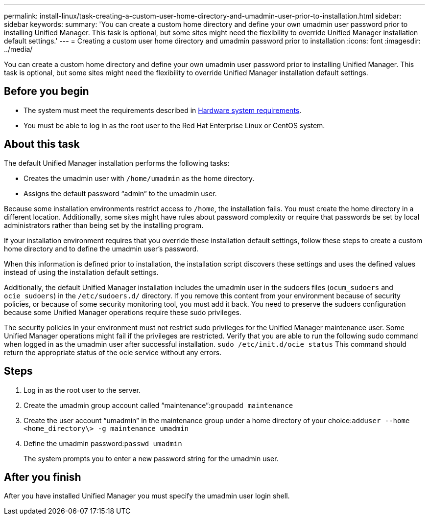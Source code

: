 ---
permalink: install-linux/task-creating-a-custom-user-home-directory-and-umadmin-user-prior-to-installation.html
sidebar: sidebar
keywords: 
summary: 'You can create a custom home directory and define your own umadmin user password prior to installing Unified Manager. This task is optional, but some sites might need the flexibility to override Unified Manager installation default settings.'
---
= Creating a custom user home directory and umadmin password prior to installation
:icons: font
:imagesdir: ../media/

[.lead]
You can create a custom home directory and define your own umadmin user password prior to installing Unified Manager. This task is optional, but some sites might need the flexibility to override Unified Manager installation default settings.

== Before you begin

* The system must meet the requirements described in xref:concept-virtual-infrastructure-or-hardware-system-requirements.adoc[Hardware system requirements].
* You must be able to log in as the root user to the Red Hat Enterprise Linux or CentOS system.

== About this task

The default Unified Manager installation performs the following tasks:

* Creates the umadmin user with `/home/umadmin` as the home directory.
* Assigns the default password "`admin`" to the umadmin user.

Because some installation environments restrict access to `/home`, the installation fails. You must create the home directory in a different location. Additionally, some sites might have rules about password complexity or require that passwords be set by local administrators rather than being set by the installing program.

If your installation environment requires that you override these installation default settings, follow these steps to create a custom home directory and to define the umadmin user's password.

When this information is defined prior to installation, the installation script discovers these settings and uses the defined values instead of using the installation default settings.

Additionally, the default Unified Manager installation includes the umadmin user in the sudoers files (`ocum_sudoers` and `ocie_sudoers`) in the `/etc/sudoers.d/` directory. If you remove this content from your environment because of security policies, or because of some security monitoring tool, you must add it back. You need to preserve the sudoers configuration because some Unified Manager operations require these sudo privileges.

The security policies in your environment must not restrict sudo privileges for the Unified Manager maintenance user. Some Unified Manager operations might fail if the privileges are restricted. Verify that you are able to run the following sudo command when logged in as the umadmin user after successful installation. `sudo /etc/init.d/ocie status` This command should return the appropriate status of the ocie service without any errors.

== Steps

. Log in as the root user to the server.
. Create the umadmin group account called "`maintenance`":``groupadd maintenance``
. Create the user account "`umadmin`" in the maintenance group under a home directory of your choice:``adduser --home <home_directory\> -g maintenance umadmin``
. Define the umadmin password:``passwd umadmin``
+
The system prompts you to enter a new password string for the umadmin user.

== After you finish

After you have installed Unified Manager you must specify the umadmin user login shell.
